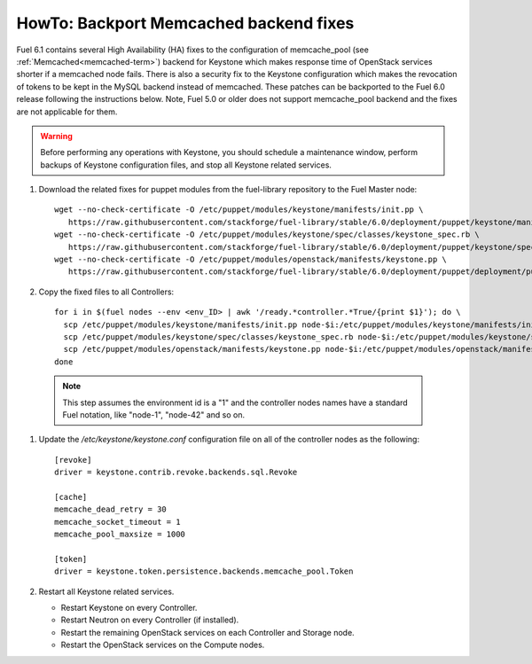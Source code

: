 .. index:: HowTo: Backport Memcached backend fixes

.. _backport-memcached-fixes-op:

HowTo: Backport Memcached backend fixes
=======================================

Fuel 6.1 contains several High Availability (HA) fixes to the configuration of
memcache_pool (see :ref:`Memcached<memcached-term>`)
backend for Keystone which makes response time of OpenStack
services shorter if a memcached node fails.
There is also a security fix to the Keystone configuration
which makes the revocation of tokens to be kept in the MySQL
backend instead of memcached.
These patches can be backported to the Fuel 6.0 release
following the instructions below. Note, Fuel 5.0 or older
does not support memcache_pool backend and
the fixes are not applicable for them.

.. warning:: Before performing any operations with Keystone,
   you should schedule a maintenance window,
   perform backups of Keystone configuration files,
   and stop all Keystone related services.

#. Download the related fixes for puppet modules from the fuel-library repository
   to the Fuel Master node:
   ::

       wget --no-check-certificate -O /etc/puppet/modules/keystone/manifests/init.pp \
          https://raw.githubusercontent.com/stackforge/fuel-library/stable/6.0/deployment/puppet/keystone/manifests/init.pp
       wget --no-check-certificate -O /etc/puppet/modules/keystone/spec/classes/keystone_spec.rb \
          https://raw.githubusercontent.com/stackforge/fuel-library/stable/6.0/deployment/puppet/keystone/spec/classes/keystone_spec.rb
       wget --no-check-certificate -O /etc/puppet/modules/openstack/manifests/keystone.pp \ 
          https://raw.githubusercontent.com/stackforge/fuel-library/stable/6.0/deployment/puppet/deployment/puppet/openstack/manifests/keystone.pp

#. Copy the fixed files to all Controllers:
   ::

       for i in $(fuel nodes --env <env_ID> | awk '/ready.*controller.*True/{print $1}'); do \
         scp /etc/puppet/modules/keystone/manifests/init.pp node-$i:/etc/puppet/modules/keystone/manifests/init.pp;\
         scp /etc/puppet/modules/keystone/spec/classes/keystone_spec.rb node-$i:/etc/puppet/modules/keystone/spec/classes/keystone_spec.rb;\
         scp /etc/puppet/modules/openstack/manifests/keystone.pp node-$i:/etc/puppet/modules/openstack/manifests/keystone.pp;\
       done

  .. note:: This step assumes the environment id is a "1" and the
            controller nodes names have a standard Fuel notation,
            like "node-1", "node-42" and so on.

#. Update the */etc/keystone/keystone.conf* configuration file on
   all of the controller nodes as the following:
   ::

       [revoke]
       driver = keystone.contrib.revoke.backends.sql.Revoke

       [cache]
       memcache_dead_retry = 30
       memcache_socket_timeout = 1
       memcache_pool_maxsize = 1000

       [token]
       driver = keystone.token.persistence.backends.memcache_pool.Token

#. Restart all Keystone related services.

   - Restart Keystone on every Controller.
   - Restart Neutron on every Controller (if installed).
   - Restart the remaining OpenStack services
     on each Controller and Storage node.
   - Restart the OpenStack services on the Compute nodes.
